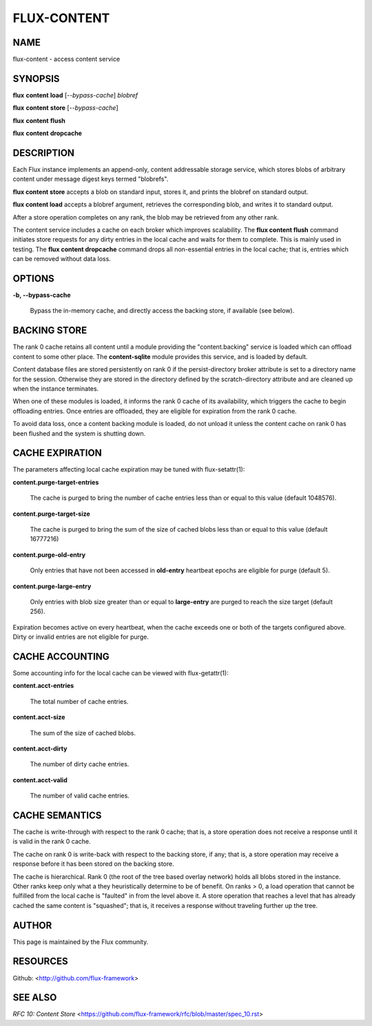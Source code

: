 ============
FLUX-CONTENT
============


NAME
====

flux-content - access content service

SYNOPSIS
========

**flux** **content** **load** [*--bypass-cache*] *blobref*

**flux** **content** **store** [*--bypass-cache*]

**flux** **content** **flush**

**flux** **content** **dropcache**

DESCRIPTION
===========

Each Flux instance implements an append-only, content addressable storage service, which stores blobs of arbitrary content under message digest keys termed "blobrefs".

**flux content store** accepts a blob on standard input, stores it, and prints the blobref on standard output.

**flux content load** accepts a blobref argument, retrieves the corresponding blob, and writes it to standard output.

After a store operation completes on any rank, the blob may be retrieved from any other rank.

The content service includes a cache on each broker which improves scalability. The **flux content flush** command initiates store requests for any dirty entries in the local cache and waits for them to complete. This is mainly used in testing. The **flux content dropcache** command drops all non-essential entries in the local cache; that is, entries which can be removed without data loss.

OPTIONS
=======

**-b, --bypass-cache**

   Bypass the in-memory cache, and directly access the backing store, if available (see below).

BACKING STORE
=============

The rank 0 cache retains all content until a module providing the "content.backing" service is loaded which can offload content to some other place. The **content-sqlite** module provides this service, and is loaded by default.

Content database files are stored persistently on rank 0 if the persist-directory broker attribute is set to a directory name for the session. Otherwise they are stored in the directory defined by the scratch-directory attribute and are cleaned up when the instance terminates.

When one of these modules is loaded, it informs the rank 0 cache of its availability, which triggers the cache to begin offloading entries. Once entries are offloaded, they are eligible for expiration from the rank 0 cache.

To avoid data loss, once a content backing module is loaded, do not unload it unless the content cache on rank 0 has been flushed and the system is shutting down.

CACHE EXPIRATION
================

The parameters affecting local cache expiration may be tuned with flux-setattr(1):

**content.purge-target-entries**

   The cache is purged to bring the number of cache entries less than or equal to this value (default 1048576).

**content.purge-target-size**

   The cache is purged to bring the sum of the size of cached blobs less than or equal to this value (default 16777216)

**content.purge-old-entry**

   Only entries that have not been accessed in **old-entry** heartbeat epochs are eligible for purge (default 5).

**content.purge-large-entry**

   Only entries with blob size greater than or equal to **large-entry** are purged to reach the size target (default 256).

Expiration becomes active on every heartbeat, when the cache exceeds one or both of the targets configured above. Dirty or invalid entries are not eligible for purge.

CACHE ACCOUNTING
================

Some accounting info for the local cache can be viewed with flux-getattr(1):

**content.acct-entries**

   The total number of cache entries.

**content.acct-size**

   The sum of the size of cached blobs.

**content.acct-dirty**

   The number of dirty cache entries.

**content.acct-valid**

   The number of valid cache entries.

CACHE SEMANTICS
===============

The cache is write-through with respect to the rank 0 cache; that is, a store operation does not receive a response until it is valid in the rank 0 cache.

The cache on rank 0 is write-back with respect to the backing store, if any; that is, a store operation may receive a response before it has been stored on the backing store.

The cache is hierarchical. Rank 0 (the root of the tree based overlay network) holds all blobs stored in the instance. Other ranks keep only what a they heuristically determine to be of benefit. On ranks > 0, a load operation that cannot be fulfilled from the local cache is "faulted" in from the level above it. A store operation that reaches a level that has already cached the same content is "squashed"; that is, it receives a response without traveling further up the tree.

AUTHOR
======

This page is maintained by the Flux community.

RESOURCES
=========

Github: <http://github.com/flux-framework>

SEE ALSO
========

*RFC 10: Content Store* <https://github.com/flux-framework/rfc/blob/master/spec_10.rst>

